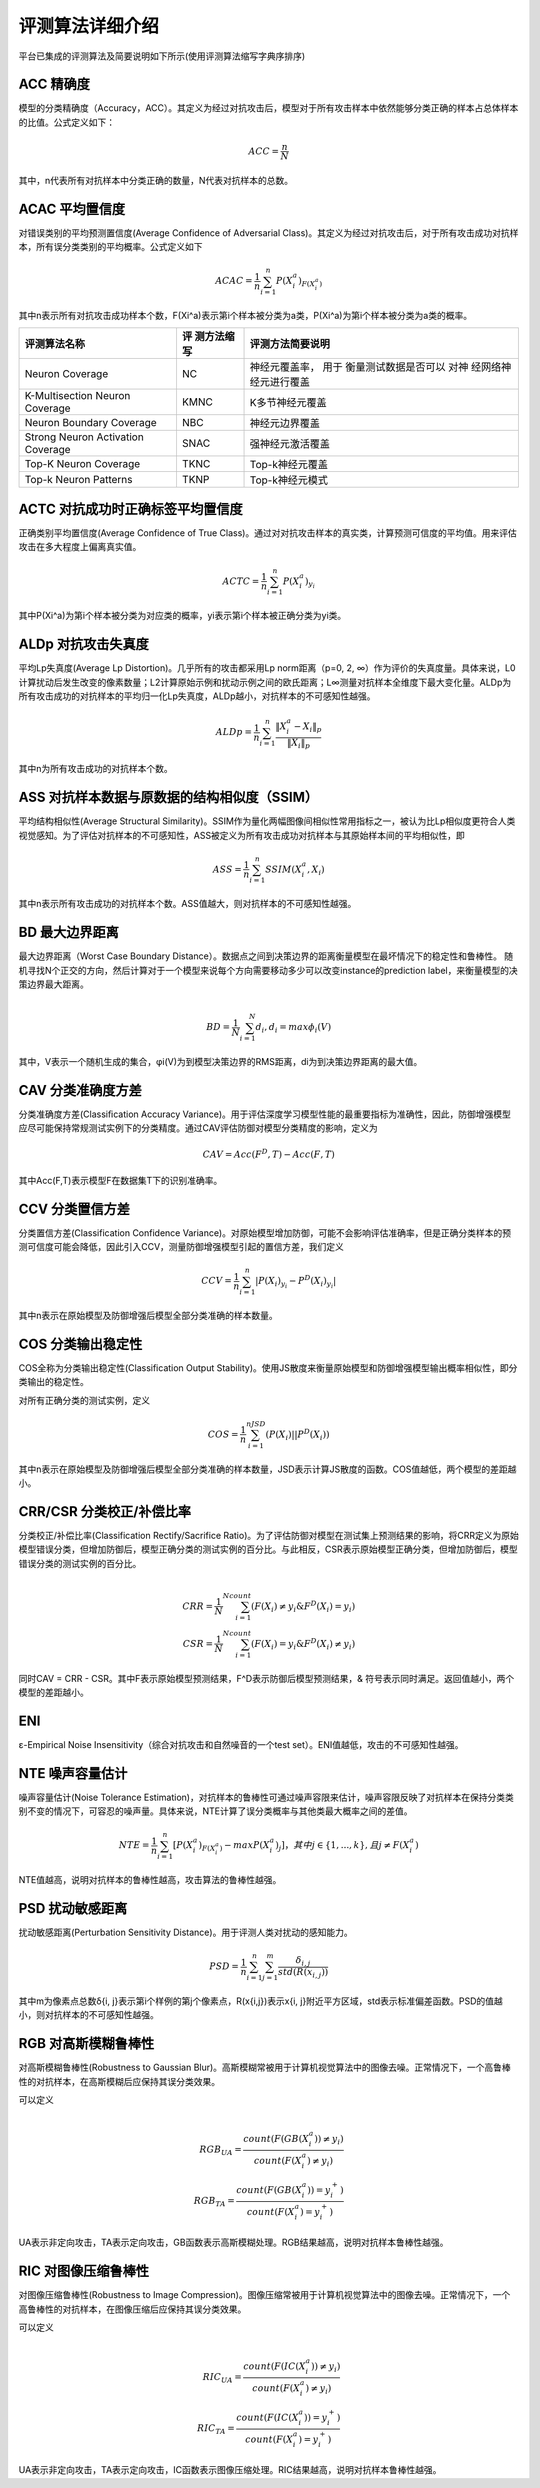 评测算法详细介绍
~~~~~~~~~~~~~~~~~~~~~~~~

平台已集成的评测算法及简要说明如下所示(使用评测算法缩写字典序排序)

ACC 精确度
^^^^^^^^^^^^^^

模型的分类精确度（Accuracy，ACC）。其定义为经过对抗攻击后，模型对于所有攻击样本中依然能够分类正确的样本占总体样本的比值。公式定义如下：

.. math::


   ACC = \frac{n}{N}

其中，n代表所有对抗样本中分类正确的数量，N代表对抗样本的总数。

ACAC 平均置信度
^^^^^^^^^^^^^^^^^^^^^^^^^^^^

对错误类别的平均预测置信度(Average Confidence of Adversarial
Class)。其定义为经过对抗攻击后，对于所有攻击成功对抗样本，所有误分类类别的平均概率。公式定义如下

.. math::


   ACAC=\frac{1}{n} \sum_{i = 1}^{n}P\left ( X_{i}^{a} \right )_{F\left ( X_{i}^{a} \right )}

其中n表示所有对抗攻击成功样本个数，F(Xi^a)表示第i个样本被分类为a类，P(Xi^a)为第i个样本被分类为a类的概率。

+-----------------------+------------+-----------------------+
| 评测算法名称          | 评         | 评测方法简要说明      |
|                       | 测方法缩写 |                       |
+=======================+============+=======================+
| Neuron Coverage       | NC         | 神经元覆盖率，        |
|                       |            | 用于                  |
|                       |            | 衡量测试数据是否可以  |
|                       |            | 对神                  |
|                       |            | 经网络神经元进行覆盖  |
+-----------------------+------------+-----------------------+
| K-Multisection Neuron | KMNC       | K多节神经元覆盖       |
| Coverage              |            |                       |
+-----------------------+------------+-----------------------+
| Neuron Boundary       | NBC        | 神经元边界覆盖        |
| Coverage              |            |                       |
+-----------------------+------------+-----------------------+
| Strong Neuron         | SNAC       | 强神经元激活覆盖      |
| Activation Coverage   |            |                       |
+-----------------------+------------+-----------------------+
| Top-K Neuron Coverage | TKNC       | Top-k神经元覆盖       |
+-----------------------+------------+-----------------------+
| Top-k Neuron Patterns | TKNP       | Top-k神经元模式       |
+-----------------------+------------+-----------------------+


ACTC 对抗成功时正确标签平均置信度
^^^^^^^^^^^^^^^^^^^^^^^^^^^^^^^^^^^^^^^^^^

正确类别平均置信度(Average Confidence of True
Class)。通过对对抗攻击样本的真实类，计算预测可信度的平均值。用来评估攻击在多大程度上偏离真实值。

.. math::


   ACTC=\frac{1}{n} \sum_{i = 1}^{n}P\left ( X_{i}^{a} \right )_{ y_{i}}

其中P(Xi^a)为第i个样本被分类为对应类的概率，yi表示第i个样本被正确分类为yi类。

ALDp 对抗攻击失真度
^^^^^^^^^^^^^^^^^^^^^^^^^^^^^^^^^^^^^^^^^^

平均Lp失真度(Average Lp Distortion)。几乎所有的攻击都采用Lp
norm距离（p=0, 2, ∞）作为评价的失真度量。具体来说，L0计算扰动后发生改变的像素数量；L2计算原始示例和扰动示例之间的欧氏距离；L∞测量对抗样本全维度下最大变化量。ALDp为所有攻击成功的对抗样本的平均归一化Lp失真度，ALDp越小，对抗样本的不可感知性越强。

.. math::


   ALDp=\frac{1}{n} \sum_{i=1}^{n} \frac{ \left \|X_{i}^{a} - X_{i} \right \|_{p} }{ \left \| X_{i} \right \|_{p}}

其中n为所有攻击成功的对抗样本个数。

ASS 对抗样本数据与原数据的结构相似度（SSIM）
^^^^^^^^^^^^^^^^^^^^^^^^^^^^^^^^^^^^^^^^^^^^^^^^^^^^^^^^^^^^^^^^^^^^^^^^^^^^^^^^^^^^^^^^

平均结构相似性(Average Structural
Similarity)。SSIM作为量化两幅图像间相似性常用指标之一，被认为比Lp相似度更符合人类视觉感知。为了评估对抗样本的不可感知性，ASS被定义为所有攻击成功对抗样本与其原始样本间的平均相似性，即

.. math::


   ASS=\frac{1}{n}\sum_{i=1}^{n}SSIM\left ( X_{i}^{a}, X_{i} \right )

其中n表示所有攻击成功的对抗样本个数。ASS值越大，则对抗样本的不可感知性越强。



BD 最大边界距离
^^^^^^^^^^^^^^^^^^^^^^^^^^^^^^^^^^^^^^^^^^

最大边界距离（Worst Case Boundary
Distance）。数据点之间到决策边界的距离衡量模型在最坏情况下的稳定性和鲁棒性。
随机寻找N个正交的方向，然后计算对于一个模型来说每个方向需要移动多少可以改变instance的prediction label，来衡量模型的决策边界最大距离。

.. math::


   \\BD = \frac{1} {N} \sum_{i = 1}^{N} d_{i}, d_{i}=max \phi _{i} \left ( V \right )

其中，V表示一个随机生成的集合，φi(V)为到模型决策边界的RMS距离，di为到决策边界距离的最大值。

CAV 分类准确度方差
^^^^^^^^^^^^^^^^^^^^^^^^^^^^^^^^^^^^^^^^^^

分类准确度方差(Classiﬁcation Accuracy
Variance)。用于评估深度学习模型性能的最重要指标为准确性，因此，防御增强模型应尽可能保持常规测试实例下的分类精度。通过CAV评估防御对模型分类精度的影响，定义为

.. math::


   CAV = Acc(F^{D},T)-Acc(F,T)

其中Acc(F,T)表示模型F在数据集T下的识别准确率。

CCV 分类置信方差
^^^^^^^^^^^^^^^^^^^^^^^^^^^^^^^^^^^^^^^^^^

分类置信方差(Classification Confidence
Variance)。对原始模型增加防御，可能不会影响评估准确率，但是正确分类样本的预测可信度可能会降低，因此引入CCV，测量防御增强模型引起的置信方差，我们定义

.. math::


   CCV=\frac{1}{n}\sum_{i = 1}^n|P(X_i)_{y_i}-P^D(X_i)_{y_i}|

其中n表示在原始模型及防御增强后模型全部分类准确的样本数量。

COS 分类输出稳定性
^^^^^^^^^^^^^^^^^^^^^^^^^^^^^^^^^^^^^^^^^^

COS全称为分类输出稳定性(Classification Output Stability)。使用JS散度来衡量原始模型和防御增强模型输出概率相似性，即分类输出的稳定性。

对所有正确分类的测试实例，定义

.. math::


   COS = \frac{1}{n}\sum_{i=1}^nJSD(P(X_i)||P^D(X_i))

其中n表示在原始模型及防御增强后模型全部分类准确的样本数量，JSD表示计算JS散度的函数。COS值越低，两个模型的差距越小。



CRR/CSR 分类校正/补偿比率
^^^^^^^^^^^^^^^^^^^^^^^^^^^^^^^^^^^^^^^^^^

分类校正/补偿比率(Classification Rectify/Sacrifice Ratio)。为了评估防御对模型在测试集上预测结果的影响，将CRR定义为原始模型错误分类，但增加防御后，模型正确分类的测试实例的百分比。与此相反，CSR表示原始模型正确分类，但增加防御后，模型错误分类的测试实例的百分比。

.. math::


   \\ CRR=\frac{1}{N}\sum_{i=1}^Ncount(F(X_i) \neq y_i \& F^D(X_i)=y_i)
   \\ CSR=\frac{1}{N}\sum_{i=1}^Ncount(F(X_i) = y_i \& F^D(X_i) \neq y_i)

同时CAV = CRR - CSR。其中F表示原始模型预测结果，F^D表示防御后模型预测结果，& 符号表示同时满足。返回值越小，两个模型的差距越小。

ENI
^^^^^^^^^^^^^^^^^^^^^^^^^^^^^^^^^^^^^^^^^^

ε-Empirical Noise Insensitivity（综合对抗攻击和自然噪音的一个test set）。ENI值越低，攻击的不可感知性越强。

NTE 噪声容量估计
^^^^^^^^^^^^^^^^^^^^^^^^^^^^^^^^^^^^^^^^^^

噪声容量估计(Noise Tolerance Estimation)，对抗样本的鲁棒性可通过噪声容限来估计，噪声容限反映了对抗样本在保持分类类别不变的情况下，可容忍的噪声量。具体来说，NTE计算了误分类概率与其他类最大概率之间的差值。

.. math::


   NTE = \frac{1}{n}\sum_{i=1}^n [ P(X_i^a)_{F(X_i^a)} - max{P(X_i^a)_j}]
   ，其中j\in\{1,...,k\},且j \neq F(X_i^a)

NTE值越高，说明对抗样本的鲁棒性越高，攻击算法的鲁棒性越强。

PSD 扰动敏感距离
^^^^^^^^^^^^^^^^^^^^^^^^^^^^^^^^^^^^^^^^^^

扰动敏感距离(Perturbation Sensitivity Distance)。用于评测人类对扰动的感知能力。

.. math::


   PSD=\frac{1}{n} \sum_{i=1}^n \sum_{j=1}^m \frac{\delta_{i,j}}{std(R(x_{i,j}))}

其中m为像素点总数δ{i, j}表示第i个样例的第j个像素点，R(x{i,j})表示x{i, j}附近平方区域，std表示标准偏差函数。PSD的值越小，则对抗样本的不可感知性越强。

RGB 对高斯模糊鲁棒性
^^^^^^^^^^^^^^^^^^^^^^^^^^^^^^^^^^^^^^^^^^

对高斯模糊鲁棒性(Robustness to Gaussian
Blur)。高斯模糊常被用于计算机视觉算法中的图像去噪。正常情况下，一个高鲁棒性的对抗样本，在高斯模糊后应保持其误分类效果。

可以定义

.. math::


   \\RGB_{UA}=\frac{count(F(GB(X_i^a))\neq y_i)}{count(F(X_i^a)\neq y_i)}
   \\RGB_{TA}=\frac{count(F(GB(X_i^a))= y_i^+)}{count(F(X_i^a)= y_i^+)}

UA表示非定向攻击，TA表示定向攻击，GB函数表示高斯模糊处理。RGB结果越高，说明对抗样本鲁棒性越强。

RIC 对图像压缩鲁棒性
^^^^^^^^^^^^^^^^^^^^^^^^^^^^^^^^^^^^^^^^^^

对图像压缩鲁棒性(Robustness to Image
Compression)。图像压缩常被用于计算机视觉算法中的图像去噪。正常情况下，一个高鲁棒性的对抗样本，在图像压缩后应保持其误分类效果。

可以定义

.. math::


   \\RIC_{UA}=\frac{count(F(IC(X_i^a))\neq y_i)}{count(F(X_i^a)\neq y_i)}
   \\RIC_{TA}=\frac{count(F(IC(X_i^a))= y_i^+)}{count(F(X_i^a)= y_i^+)}

UA表示非定向攻击，TA表示定向攻击，IC函数表示图像压缩处理。RIC结果越高，说明对抗样本鲁棒性越强。